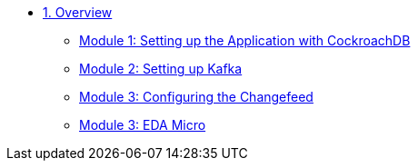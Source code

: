 * xref:overview.adoc[1. Overview]
** xref:setup.adoc#repositories[Module 1: Setting up the Application with CockroachDB]
** xref:kafka.adoc#software[Module 2: Setting up Kafka]
** xref:changefeed.adoc#prerequisites[Module 3: Configuring the Changefeed]
** xref:/pages/edamicro.adoc#container[Module 3: EDA Micro]
